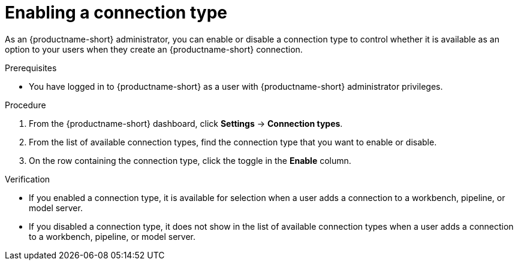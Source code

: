 :_module-type: PROCEDURE

[id="enabling-a-connection-type_{context}"]
= Enabling a connection type

As an {productname-short} administrator, you can enable or disable a connection type to control whether it is available as an option to your users when they create an {productname-short} connection.

.Prerequisites
* You have logged in to {productname-short} as a user with {productname-short} administrator privileges. 

.Procedure
. From the {productname-short} dashboard, click *Settings* -> *Connection types*.

. From the list of available connection types, find the connection type that you want to enable or disable. 

. On the row containing the connection type, click the toggle in the *Enable* column.

.Verification
* If you enabled a connection type, it is available for selection when a user adds a connection to a workbench, pipeline, or model server.
* If you disabled a connection type, it does not show in the list of available connection types when a user adds a connection to a workbench, pipeline, or model server.
